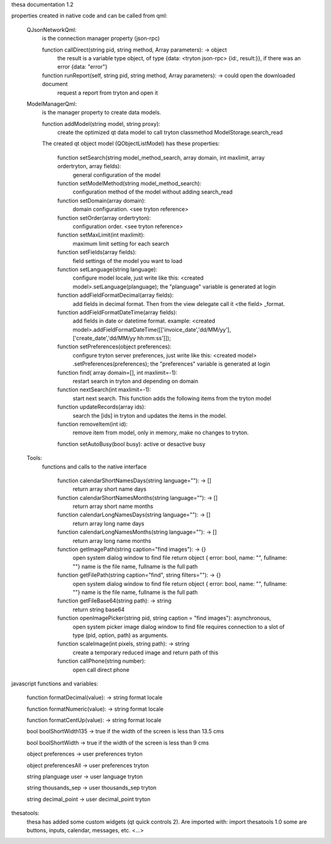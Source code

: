 thesa documentation 1.2

properties created in native code and can be called from qml:

    QJsonNetworkQml:
        is the connection manager property (json-rpc)
  
        function callDirect(string pid, string method, Array parameters): -> object
            the result is a variable type object, of type {data: <tryton json-rpc> {id:, result:}}, if there was an error {data: "error"}
            
        function runReport(self, string pid, string method, Array parameters): -> could open the downloaded document
            request a report from tryton and open it


    ModelManagerQml:
        is the manager property to create data models.
        
        function addModel(string model, string proxy): 
            create the optimized qt data model to call tryton classmethod ModelStorage.search_read
            
        
        The created qt object model (QObjectListModel) has these properties:

            function setSearch(string model_method_search, array domain, int maxlimit, array ordertryton, array fields):
                general configuration of the model
            
            function setModelMethod(string model_method_search):
                configuration method of the model without adding search_read
            
            function setDomain(array domain):
                domain configuration. <see tryton reference>
                
            function setOrder(array ordertryton):
                configuration order. <see tryton reference>
                
            function setMaxLimit(int maxlimit):
                maximum limit setting for each search
            
            function setFields(array fields):
                field settings of the model you want to load
            
            function setLanguage(string language):
                configure model locale, just write like this: <created model>.setLanguage(planguage);
                the "planguage" variable is generated at login
            
            function addFieldFormatDecimal(array fields):
                add fields in decimal format. Then from the view delegate call it <the field> _format.

            function addFieldFormatDateTime(array fields):
                add fields in date or datetime format.
                example: <created model>.addFieldFormatDateTime([['invoice_date','dd/MM/yy'],['create_date','dd/MM/yy hh:mm:ss']]);

            function setPreferences(object preferences):
                configure tryton server preferences, just write like this: <created model> .setPreferences(preferences);
                the "preferences" variable is generated at login
            
            function find( array domain=[], int maxlimit=-1):
                restart search in tryton and depending on domain
            
            function nextSearch(int maxlimit=-1):
                start next search. This function adds the following items from the tryton model

            function updateRecords(array ids):
                search the [ids] in tryton and updates the items in the model.

            function removeItem(int id):
                remove item from model, only in memory, make no changes to tryton.
                
            function setAutoBusy(bool busy): active or desactive busy
        
        
    Tools:
        functions and calls to the native interface
        
            function calendarShortNamesDays(string language=""): -> []
                return array short name days
                
            function calendarShortNamesMonths(string language=""): -> []
                return array short name months
            
            function calendarLongNamesDays(string language=""): -> []
                return array long name days
                
            function calendarLongNamesMonths(string language=""): -> []
                return array long name months
            
            function getImagePath(string caption="find images"): -> {}
                open system dialog window to find file
                return object { error: bool, name: "", fullname: ""}
                name is the file name, fullname is the full path

            function getFilePath(string caption="find", string filters=""): -> {}
                open system dialog window to find file
                return object { error: bool, name: "", fullname: ""}
                name is the file name, fullname is the full path
            
            function getFileBase64(string path): -> string
                return string base64
                
            function openImagePicker(string pid, string caption = "find images"): asynchronous,
                open system picker image dialog window to find file
                requires connection to a slot of type (pid, option, path) as arguments.
            
            function scaleImage(int pixels, string path): -> string
                create a temporary reduced image and return path of this
            
            function callPhone(string number):
                open call direct phone
        


javascript functions and variables:

    function formatDecimal(value): -> string format locale
    
    function formatNumeric(value): -> string format locale
    
    function formatCentUp(value): -> string format locale

    bool boolShortWidth135 -> true if the width of the screen is less than 13.5 cms
    
    bool boolShortWidth -> true if the width of the screen is less than 9 cms
    
    object preferences -> user preferences tryton
    
    object preferencesAll -> user preferences tryton
    
    string planguage user -> user language tryton
    
    string thousands_sep -> user thousands_sep tryton
    
    string decimal_point -> user decimal_point tryton
    

thesatools:
    thesa has added some custom widgets (qt quick controls 2).  Are imported with: import thesatools 1.0
    some are buttons, inputs, calendar, messages, etc.
    <...>
    
